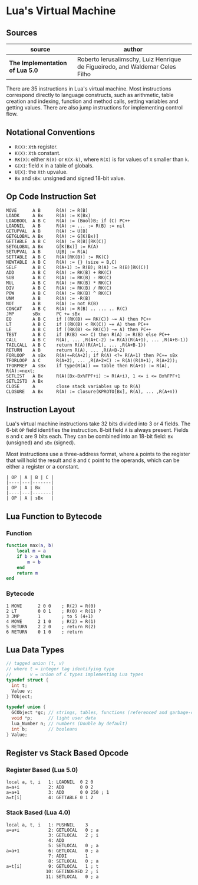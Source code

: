 * Lua's Virtual Machine

** Sources

| source                          | author                                                                       |
|---------------------------------+------------------------------------------------------------------------------|
| *The Implementation of Lua 5.0* | Roberto Ierusalimschy, Luiz Henrique de Figueiredo, and Waldemar Celes Filho |

There are 35 instructions in Lua's virtual machine. Most instructions correspond
directly to language constructs, such as arithmetic, table creation and indexing,
function and method calls, setting variables and getting values. There are also jump
instructions for implementing control flow.

** Notational Conventions

- ~R(X)~: ~Xth~ register.
- ~K(X)~: ~Xth~ constant.
- ~RK(X)~: either ~R(X)~ or ~K(X-k)~, where ~R(X)~ is for values of ~X~ smaller
   than ~k~.
- ~G[X]~: field ~X~ in a table of globals.
- ~U[X]~: the ~Xth~ upvalue.
- ~Bx~ and ~sBx~: unsigned and signed 18-bit value.

** Op Code Instruction Set

#+begin_example
  MOVE      A B      R(A) := R(B)
  LOADK     A Bx     R(A) := K(Bx)
  LOADBOOL  A B C    R(A) := (Bool)B; if (C) PC++
  LOADNIL   A B      R(A) := ... := R(B) := nil
  GETUPVAL  A B      R(A) := U[B]
  GETGLOBAL A Bx     R(A) := G[K(Bx)]
  GETTABLE  A B C    R(A) := R(B)[RK(C)]
  SETGLOBAL A Bx     G[K(Bx)] := R(A)
  SETUPVAL  A B      U[B] := R(A)
  SETTABLE  A B C    R(A)[RK(B)] := RK(C)
  NEWTABLE  A B C    R(A) := {} (size = B,C)
  SELF      A B C    R(A+1) := R(B); R(A) := R(B)[RK(C)]
  ADD       A B C    R(A) := RK(B) + RK(C)
  SUB       A B C    R(A) := RK(B) - RK(C)
  MUL       A B C    R(A) := RK(B) * RK(C)
  DIV       A B C    R(A) := RK(B) / RK(C)
  POW       A B C    R(A) := RK(B) ^ RK(C)
  UNM       A B      R(A) := -R(B)
  NOT       A B      R(A) := not R(B)
  CONCAT    A B C    R(A) := R(B) .. ... .. R(C)
  JMP       sBx      PC += sBx
  EQ        A B C    if ((RK(B) == RK(C)) ~= A) then PC++
  LT        A B C    if ((RK(B) < RK(C)) ~= A) then PC++
  LE        A B C    if ((RK(B) <= RK(C)) ~= A) then PC++
  TEST      A B C    if (R(B) <=> C) then R(A) := R(B) else PC++
  CALL      A B C    R(A), ... ,R(A+C-2) := R(A)(R(A+1), ... ,R(A+B-1))
  TAILCALL  A B C    return R(A)(R(A+1), ... ,R(A+B-1))
  RETURN    A B      return R(A), ... ,R(A+B-2)
  FORLOOP   A sBx    R(A)+=R(A+2); if R(A) <?= R(A+1) then PC+= sBx
  TFORLOOP  A C      R(A+2), ... ,R(A+2+C) := R(A)(R(A+1), R(A+2));
  TFORPREP  A sBx    if type(R(A)) == table then R(A+1) := R(A), R(A):=next;
  SETLIST   A Bx     R(A)[Bx-Bx%FPF+i] := R(A+i), 1 <= i <= Bx%FPF+1
  SETLISTO  A Bx
  CLOSE     A        close stack variables up to R(A)
  CLOSURE   A Bx     R(A) := closure(KPROTO[Bx], R(A), ... ,R(A+n))
#+end_example

** Instruction Layout

Lua's virtual machine instructions take 32 bits divided into 3 or 4 fields.
The 6-bit ~OP~ field identifies the instruction. 8-bit field ~A~ is always
present. Fields ~B~ and ~C~ are 9 bits each. They can be combined into an
18-bit field: ~Bx~ (unsigned) and ~sBx~ (signed).

Most instructions use a three-address format, where ~A~ points to the register that
will hold the result and ~B~ and ~C~ point to the operands, which can be either a
register or a constant.

#+begin_example
  | OP | A | B | C |
  |----|---|-------|
  | OP | A | Bx    |
  |----|---|-------|
  | OP | A | sBx   |
#+end_example

** Lua Function to Bytecode

*** Function

#+begin_src lua
  function max(a, b)
      local m = a
      if b > a then
          m = b
      end
      return m
  end
#+end_src

*** Bytecode

#+begin_example
  1 MOVE      2 0 0    ; R(2) = R(0)
  2 LT        0 0 1    ; R(0) < R(1) ?
  3 JMP       1        ; to 5 (4+1)
  4 MOVE      2 1 0    ; R(2) = R(1)
  5 RETURN    2 2 0    ; return R(2)
  6 RETURN    0 1 0    ; return
#+end_example

** Lua Data Types

#+begin_src c
  // tagged union (t, v)
  // where t = integer tag identifying type
  //       v = union of C types implementing Lua types
  typedef struct {
    int t;
    Value v;
  } TObject;

  typedef union {
    GCObject *gc; // strings, tables, functions (referenced and garbage-collected data)
    void *p;      // light user data
    lua_Number n; // numbers (Double by default)
    int b;        // booleans
  } Value;
#+end_src

** Register vs Stack Based Opcode

*** Register Based (Lua 5.0)

#+begin_example
  local a, t, i   1: LOADNIL  0 2 0
  a=a+i           2: ADD      0 0 2
  a=a+1           3: ADD      0 0 250 ; 1
  a=t[i]          4: GETTABLE 0 1 2
#+end_example

*** Stack Based (Lua 4.0)

#+begin_example
  local a, t, i   1: PUSHNIL    3
  a=a+i           2: GETLOCAL   0 ; a
                  3: GETLOCAL   2 ; i
                  4: ADD
                  5: SETLOCAL   0 ; a
  a=a+1           6: GETLOCAL   0 ; a
                  7: ADDI       1
                  8: SETLOCAL   0 ; a
  a=t[i]          9: GETLOCAL   1 ; t
                 10: GETINDEXED 2 ; i
                 11: SETLOCAL   0 ; a
#+end_example

